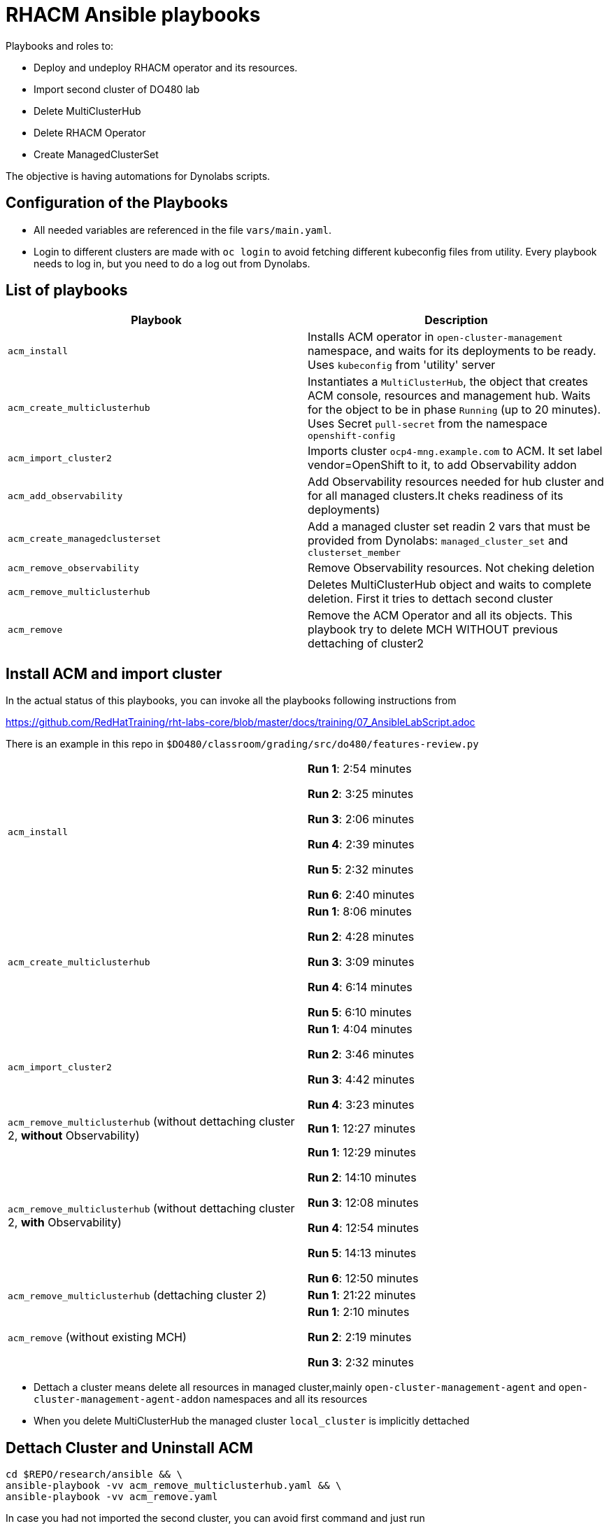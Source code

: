 = RHACM Ansible playbooks

Playbooks and roles to:

 - Deploy and undeploy RHACM operator and its resources.
 - Import second cluster of DO480 lab
 - Delete MultiClusterHub
 - Delete RHACM Operator
 - Create ManagedClusterSet



The objective is having automations for Dynolabs scripts.

== Configuration of the Playbooks

 * All needed variables are referenced in the file `vars/main.yaml`.

 * Login to different clusters are made with `oc login` to avoid fetching different kubeconfig files from utility. Every playbook needs to log in, but you need to do a log out from Dynolabs.


== List of playbooks


[cols="2*", options="header"]
|===
|Playbook
|Description


|`acm_install`
|Installs ACM operator in `open-cluster-management` namespace, and waits for its deployments to be ready. Uses `kubeconfig` from 'utility' server


|`acm_create_multiclusterhub`
|Instantiates a `MultiClusterHub`, the object that creates ACM console, resources and management hub. Waits for the object to be in phase `Running` (up to 20 minutes). Uses Secret `pull-secret` from the namespace `openshift-config`


|`acm_import_cluster2`
| Imports cluster `ocp4-mng.example.com` to ACM. It set label vendor=OpenShift to it, to add Observability addon

|`acm_add_observability`
| Add Observability resources needed for hub cluster and for all managed clusters.It cheks readiness of its deployments)

|`acm_create_managedclusterset`
| Add a managed cluster set readin 2 vars that must be provided from Dynolabs:
`managed_cluster_set` and `clusterset_member`


|`acm_remove_observability`
| Remove Observability resources. Not cheking deletion



|`acm_remove_multiclusterhub`
| Deletes MultiClusterHub object and waits to complete deletion. First it tries to dettach second cluster

|`acm_remove`
| Remove the ACM Operator and all its objects. This playbook try to delete MCH WITHOUT previous dettaching of cluster2


|===

== Install ACM and import cluster
In the actual status of this playbooks, you can invoke all the playbooks following instructions from

https://github.com/RedHatTraining/rht-labs-core/blob/master/docs/training/07_AnsibleLabScript.adoc

There is an example in this repo in `$DO480/classroom/grading/src/do480/features-review.py`

[cols="2*"]
|===

|`acm_install`
|
*Run 1*: 2:54 minutes

*Run 2*: 3:25 minutes

*Run 3*: 2:06 minutes

*Run 4*: 2:39 minutes

*Run 5*: 2:32 minutes

*Run 6*: 2:40 minutes




|`acm_create_multiclusterhub`
|
*Run 1*: 8:06 minutes

*Run 2*: 4:28 minutes

*Run 3*: 3:09 minutes

*Run 4*: 6:14 minutes

*Run 5*: 6:10 minutes


|`acm_import_cluster2`
|
*Run 1*:  4:04 minutes

*Run 2*:  3:46 minutes

*Run 3*: 4:42 minutes

*Run 4*: 3:23 minutes


|`acm_remove_multiclusterhub` (without dettaching cluster 2, **without** Observability)
|
*Run 1*:  12:27 minutes

|`acm_remove_multiclusterhub` (without dettaching cluster 2, **with** Observability)
|
*Run 1*: 12:29 minutes

*Run 2*: 14:10 minutes

*Run 3*: 12:08 minutes

*Run 4*: 12:54 minutes

*Run 5*: 14:13 minutes

*Run 6*: 12:50 minutes


|`acm_remove_multiclusterhub` (dettaching cluster 2)
|
*Run 1*:  21:22 minutes

|`acm_remove` (without existing MCH)
|
*Run 1*: 2:10 minutes

*Run 2*: 2:19 minutes

*Run 3*: 2:32 minutes


|===

 * Dettach a cluster means delete all resources in managed cluster,mainly `open-cluster-management-agent` and `open-cluster-management-agent-addon` namespaces and all its resources

 * When you delete MultiClusterHub the managed cluster `local_cluster` is implicitly dettached

== Dettach Cluster and Uninstall ACM

```
cd $REPO/research/ansible && \
ansible-playbook -vv acm_remove_multiclusterhub.yaml && \
ansible-playbook -vv acm_remove.yaml

```
In case you had not imported the second cluster, you can avoid first command and just run

```
cd $REPO/research/ansible && \
ansible-playbook -vv acm_remove.yaml
```
